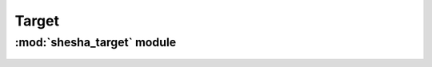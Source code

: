 *************
Target
*************

:mod:`shesha_target` module 
========================


.. container:: custom-index

    .. raw:: html
        
         <script type="text/javascript" src='_static/target.js'></script>
            
         .. rubric:: shesha_target 



   .. automodule:: shesha_target
       :members:
       :undoc-members:
       :show-inheritance:
       :inherited-members:
